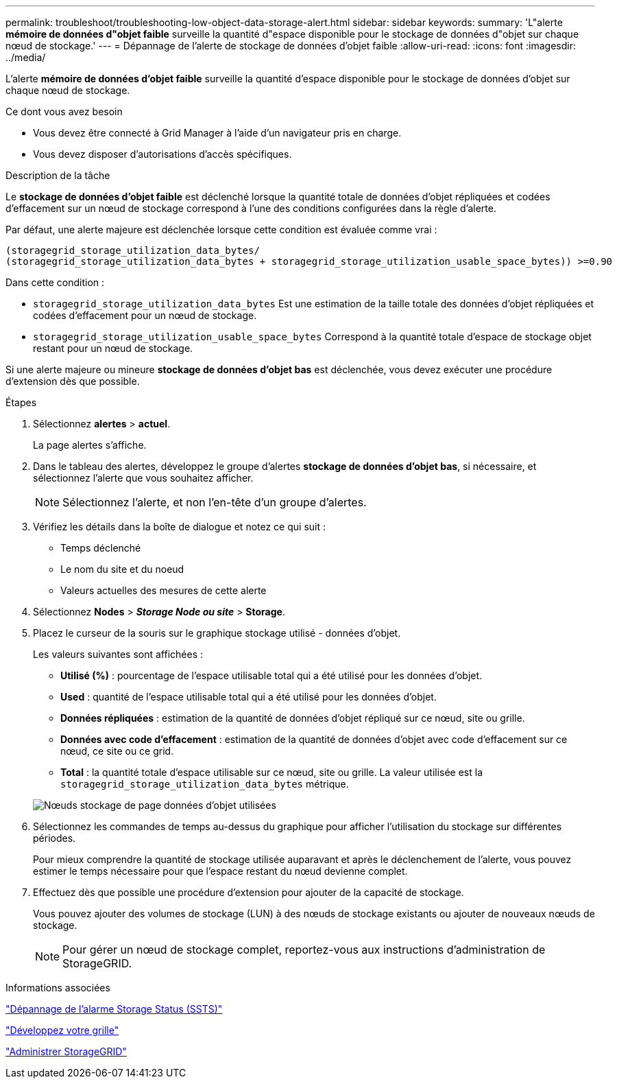 ---
permalink: troubleshoot/troubleshooting-low-object-data-storage-alert.html 
sidebar: sidebar 
keywords:  
summary: 'L"alerte *mémoire de données d"objet faible* surveille la quantité d"espace disponible pour le stockage de données d"objet sur chaque nœud de stockage.' 
---
= Dépannage de l'alerte de stockage de données d'objet faible
:allow-uri-read: 
:icons: font
:imagesdir: ../media/


[role="lead"]
L'alerte *mémoire de données d'objet faible* surveille la quantité d'espace disponible pour le stockage de données d'objet sur chaque nœud de stockage.

.Ce dont vous avez besoin
* Vous devez être connecté à Grid Manager à l'aide d'un navigateur pris en charge.
* Vous devez disposer d'autorisations d'accès spécifiques.


.Description de la tâche
Le *stockage de données d'objet faible* est déclenché lorsque la quantité totale de données d'objet répliquées et codées d'effacement sur un nœud de stockage correspond à l'une des conditions configurées dans la règle d'alerte.

Par défaut, une alerte majeure est déclenchée lorsque cette condition est évaluée comme vrai :

[listing]
----
(storagegrid_storage_utilization_data_bytes/
(storagegrid_storage_utilization_data_bytes + storagegrid_storage_utilization_usable_space_bytes)) >=0.90
----
Dans cette condition :

* `storagegrid_storage_utilization_data_bytes` Est une estimation de la taille totale des données d'objet répliquées et codées d'effacement pour un nœud de stockage.
* `storagegrid_storage_utilization_usable_space_bytes` Correspond à la quantité totale d'espace de stockage objet restant pour un nœud de stockage.


Si une alerte majeure ou mineure *stockage de données d'objet bas* est déclenchée, vous devez exécuter une procédure d'extension dès que possible.

.Étapes
. Sélectionnez *alertes* > *actuel*.
+
La page alertes s'affiche.

. Dans le tableau des alertes, développez le groupe d'alertes *stockage de données d'objet bas*, si nécessaire, et sélectionnez l'alerte que vous souhaitez afficher.
+

NOTE: Sélectionnez l'alerte, et non l'en-tête d'un groupe d'alertes.

. Vérifiez les détails dans la boîte de dialogue et notez ce qui suit :
+
** Temps déclenché
** Le nom du site et du noeud
** Valeurs actuelles des mesures de cette alerte


. Sélectionnez *Nodes* > *_Storage Node ou site_* > *Storage*.
. Placez le curseur de la souris sur le graphique stockage utilisé - données d'objet.
+
Les valeurs suivantes sont affichées :

+
** *Utilisé (%)* : pourcentage de l'espace utilisable total qui a été utilisé pour les données d'objet.
** *Used* : quantité de l'espace utilisable total qui a été utilisé pour les données d'objet.
** *Données répliquées* : estimation de la quantité de données d'objet répliqué sur ce nœud, site ou grille.
** *Données avec code d'effacement* : estimation de la quantité de données d'objet avec code d'effacement sur ce nœud, ce site ou ce grid.
** *Total* : la quantité totale d'espace utilisable sur ce nœud, site ou grille. La valeur utilisée est la `storagegrid_storage_utilization_data_bytes` métrique.


+
image::../media/nodes_page_storage_used_object_data.png[Nœuds stockage de page données d'objet utilisées]

. Sélectionnez les commandes de temps au-dessus du graphique pour afficher l'utilisation du stockage sur différentes périodes.
+
Pour mieux comprendre la quantité de stockage utilisée auparavant et après le déclenchement de l'alerte, vous pouvez estimer le temps nécessaire pour que l'espace restant du nœud devienne complet.

. Effectuez dès que possible une procédure d'extension pour ajouter de la capacité de stockage.
+
Vous pouvez ajouter des volumes de stockage (LUN) à des nœuds de stockage existants ou ajouter de nouveaux nœuds de stockage.

+

NOTE: Pour gérer un nœud de stockage complet, reportez-vous aux instructions d'administration de StorageGRID.



.Informations associées
link:troubleshooting-storagegrid-system.html["Dépannage de l'alarme Storage Status (SSTS)"]

link:../expand/index.html["Développez votre grille"]

link:../admin/index.html["Administrer StorageGRID"]
